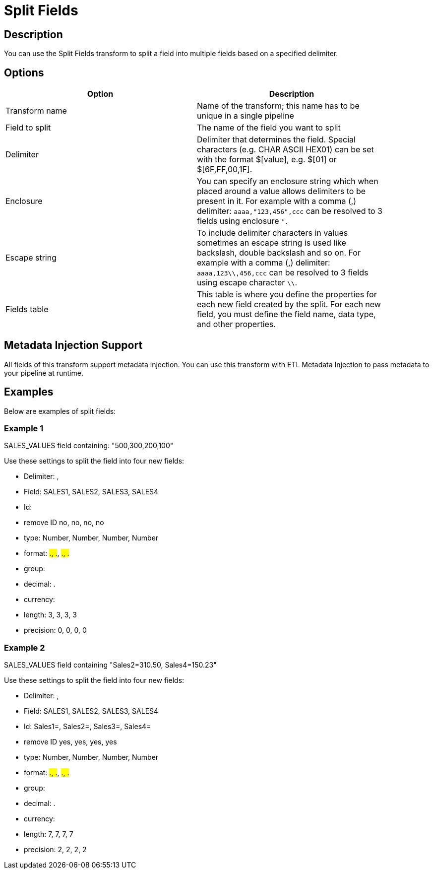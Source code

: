 ////
Licensed to the Apache Software Foundation (ASF) under one
or more contributor license agreements.  See the NOTICE file
distributed with this work for additional information
regarding copyright ownership.  The ASF licenses this file
to you under the Apache License, Version 2.0 (the
"License"); you may not use this file except in compliance
with the License.  You may obtain a copy of the License at
  http://www.apache.org/licenses/LICENSE-2.0
Unless required by applicable law or agreed to in writing,
software distributed under the License is distributed on an
"AS IS" BASIS, WITHOUT WARRANTIES OR CONDITIONS OF ANY
KIND, either express or implied.  See the License for the
specific language governing permissions and limitations
under the License.
////
:documentationPath: /pipeline/transforms/
:language: en_US

= Split Fields

== Description

You can use the Split Fields transform to split a field into multiple fields based on a specified delimiter.

== Options

[width="90%", options="header"]
|===
|Option|Description
|Transform name|Name of the transform; this name has to be unique in a single pipeline
|Field to split|The name of the field you want to split
|Delimiter|Delimiter that determines the field. Special characters (e.g. CHAR ASCII HEX01) can be set with the format $[value], e.g. $[01] or $[6F,FF,00,1F].
|Enclosure|You can specify an enclosure string which when placed around a value allows delimiters to be present in it.  For example with a comma (,) delimiter:  ```aaaa,"123,456",ccc``` can be resolved to 3 fields using enclosure ```"```.
| Escape string|To include delimiter characters in values sometimes an escape string is used like backslash, double backslash and so on.
For example with a comma (,) delimiter:  ```aaaa,123\\,456,ccc``` can be resolved to 3 fields using escape character ```\\```.
|Fields table|This table is where you define the properties for each new field created by the split. For each new field, you must define the field name, data type, and other properties.
|===

== Metadata Injection Support

All fields of this transform support metadata injection. You can use this transform with ETL Metadata Injection to pass metadata to your pipeline at runtime.

== Examples

Below are examples of split fields:

=== Example 1

SALES_VALUES field containing: "500,300,200,100"

Use these settings to split the field into four new fields:

* Delimiter: ,
* Field: SALES1, SALES2, SALES3, SALES4
* Id:
* remove ID no, no, no, no
* type: Number, Number, Number, Number
* format: ###.##, ###.##, ###.##, ###.##
* group:
* decimal: .
* currency:
* length: 3, 3, 3, 3
* precision: 0, 0, 0, 0

=== Example 2

SALES_VALUES field containing "Sales2=310.50, Sales4=150.23"

Use these settings to split the field into four new fields:

* Delimiter: ,
* Field: SALES1, SALES2, SALES3, SALES4
* Id: Sales1=, Sales2=, Sales3=, Sales4=
* remove ID yes, yes, yes, yes
* type: Number, Number, Number, Number
* format: ###.##, ###.##, ###.##, ###.##
* group:
* decimal: .
* currency:
* length: 7, 7, 7, 7
* precision: 2, 2, 2, 2

